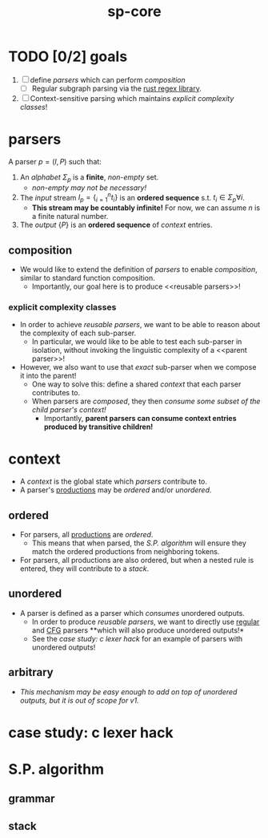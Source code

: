 #+TITLE: sp-core
#+STARTUP: showall

* TODO [0/2] goals
1. [ ] define [[parsers]] which can perform [[composition]]
   - [ ] Regular subgraph parsing via the [[https://docs.rs/regex/latest/regex/index.html][rust regex library]].
2. [ ] Context-sensitive parsing which maintains [[explicit complexity classes]]!

* parsers
A parser $p = ({I}, {P})$ such that:
1. An /alphabet/ $\Sigma_p$ is a *finite*, /non-empty/ set.
   - /non-empty may not be necessary!/
2. The /input/ stream $I_p = \{_{i=1}^n t_i\}$ is an *ordered sequence* s.t. $t_i \in \Sigma_p \forall i$.
   - *This stream may be countably infinite!* For now, we can assume $n$ is a finite natural number.
3. The /output/ <<productions>> $\{P\}$ is an *ordered sequence* of [[context]] entries.

** composition
- We would like to  extend the definition of [[parsers]] to enable /composition/, similar to standard function composition.
  - Importantly, our goal here is to produce <<reusable parsers>>!

*** explicit complexity classes
- In order to achieve [[reusable parsers]], we want to be able to reason about the complexity of each sub-parser.
  - In particular, we would like to be able to test each sub-parser in isolation, without invoking the linguistic complexity of a <<parent parser>>!
- However, we also want to use that /exact/ sub-parser when we compose it into the parent!
  - One way to solve this: define a shared [[context]] that each parser contributes to.
  - When parsers are /composed/, they then /consume some subset of the child parser's context!/
    - Importantly, *parent parsers can consume context entries produced by transitive children!*

* context
- A /context/ is the global state which [[parsers]] contribute to.
- A parser's [[productions]] may be [[ordered]] and/or [[unordered]].

** ordered
- For <<regular>> parsers, all [[productions]] are /ordered/.
  - This means that when parsed, the [[S.P. algorithm]] will ensure they match the ordered productions from neighboring tokens.
- For <<CFG>> parsers, all productions are also ordered, but when a nested rule is entered, they will contribute to a [[stack]].

** unordered
- A <<CSG>> parser is defined as a parser which /consumes/ unordered outputs.
  - In order to produce [[reusable parsers]], we want to directly use [[regular]] and [[CFG]] parsers **which will also produce unordered outputs!*
  - See the [[case study: c lexer hack]] for an example of <<augmenting>> parsers with unordered outputs!

** arbitrary
- /This mechanism may be easy enough to add on top of unordered outputs, but it is out of scope for v1./

* case study: c lexer hack


* S.P. algorithm

** grammar

** stack
